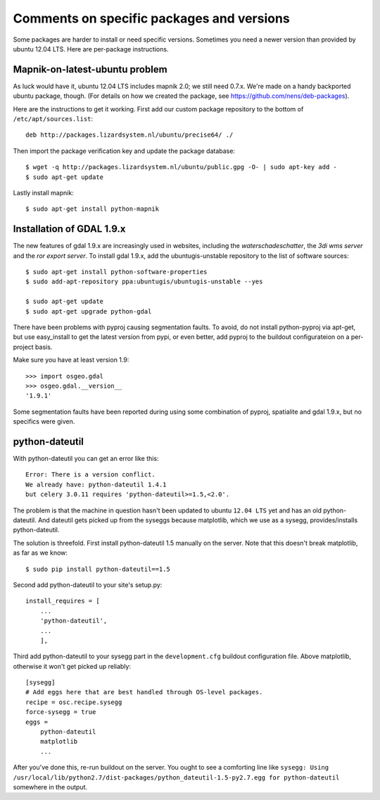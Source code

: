 Comments on specific packages and versions
==========================================

Some packages are harder to install or need specific versions. Sometimes you
need a newer version than provided by ubuntu 12.04 LTS. Here are per-package
instructions.


.. _sec_mapnik07:

Mapnik-on-latest-ubuntu problem
-------------------------------

As luck would have it, ubuntu 12.04 LTS includes mapnik 2.0; we still need
0.7.x. We're made on a handy backported ubuntu package, though. (For details
on how we created the package, see https://github.com/nens/deb-packages).

Here are the instructions to get it working. First add our custom package
repository to the bottom of ``/etc/apt/sources.list``::

    deb http://packages.lizardsystem.nl/ubuntu/precise64/ ./

Then import the package verification key and update the package database::

    $ wget -q http://packages.lizardsystem.nl/ubuntu/public.gpg -O- | sudo apt-key add -
    $ sudo apt-get update

Lastly install mapnik::

    $ sudo apt-get install python-mapnik


.. _sec_gdal19:


Installation of GDAL 1.9.x
--------------------------

The new features of gdal 1.9.x are increasingly used in websites,
including the *waterschadeschatter*, the *3di wms server* and the
*ror export server*. To install gdal 1.9.x, add the ubuntugis-unstable
repository to the list of software sources::

    $ sudo apt-get install python-software-properties
    $ sudo add-apt-repository ppa:ubuntugis/ubuntugis-unstable --yes

    $ sudo apt-get update
    $ sudo apt-get upgrade python-gdal

There have been problems with pyproj causing segmentation faults. To
avoid, do not install python-pyproj via apt-get, but use easy_install
to get the latest version from pypi, or even better, add pyproj to the
buildout configurateion on a per-project basis.

Make sure you have at least version 1.9::

    >>> import osgeo.gdal
    >>> osgeo.gdal.__version__
    '1.9.1'

Some segmentation faults have been reported during using some combination
of pyproj, spatialite and gdal 1.9.x, but no specifics were given.

python-dateutil
---------------

With python-dateutil you can get an error like this::

    Error: There is a version conflict.
    We already have: python-dateutil 1.4.1
    but celery 3.0.11 requires 'python-dateutil>=1.5,<2.0'.

The problem is that the machine in question hasn't been updated to ubuntu
``12.04 LTS`` yet and has an old python-dateutil. And dateutil gets picked up
from the syseggs because matplotlib, which we use as a sysegg,
provides/installs python-dateutil.

The solution is threefold. First install python-dateutil 1.5 manually on the
server. Note that this doesn't break matplotlib, as far as we know::

    $ sudo pip install python-dateutil==1.5

Second add python-dateutil to your site's setup.py::

    install_requires = [
        ...
        'python-dateutil',
        ...
        ],

Third add python-dateutil to your sysegg part in the ``development.cfg``
buildout configuration file. Above matplotlib, otherwise it won't get picked
up reliably::

    [sysegg]
    # Add eggs here that are best handled through OS-level packages.
    recipe = osc.recipe.sysegg
    force-sysegg = true
    eggs =
        python-dateutil
        matplotlib
        ...

After you've done this, re-run buildout on the server. You ought to see a
comforting line like ``sysegg: Using
/usr/local/lib/python2.7/dist-packages/python_dateutil-1.5-py2.7.egg for
python-dateutil`` somewhere in the output.
